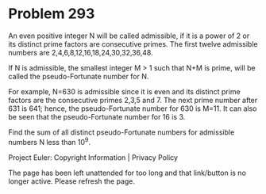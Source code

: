 *   Problem 293

   An even positive integer N will be called admissible, if it is a power of
   2 or its distinct prime factors are consecutive primes.
   The first twelve admissible numbers are 2,4,6,8,12,16,18,24,30,32,36,48.

   If N is admissible, the smallest integer M > 1 such that N+M is prime,
   will be called the pseudo-Fortunate number for N.

   For example, N=630 is admissible since it is even and its distinct prime
   factors are the consecutive primes 2,3,5 and 7.
   The next prime number after 631 is 641; hence, the pseudo-Fortunate number
   for 630 is M=11.
   It can also be seen that the pseudo-Fortunate number for 16 is 3.

   Find the sum of all distinct pseudo-Fortunate numbers for admissible
   numbers N less than 10^9.

   Project Euler: Copyright Information | Privacy Policy

   The page has been left unattended for too long and that link/button is no
   longer active. Please refresh the page.

